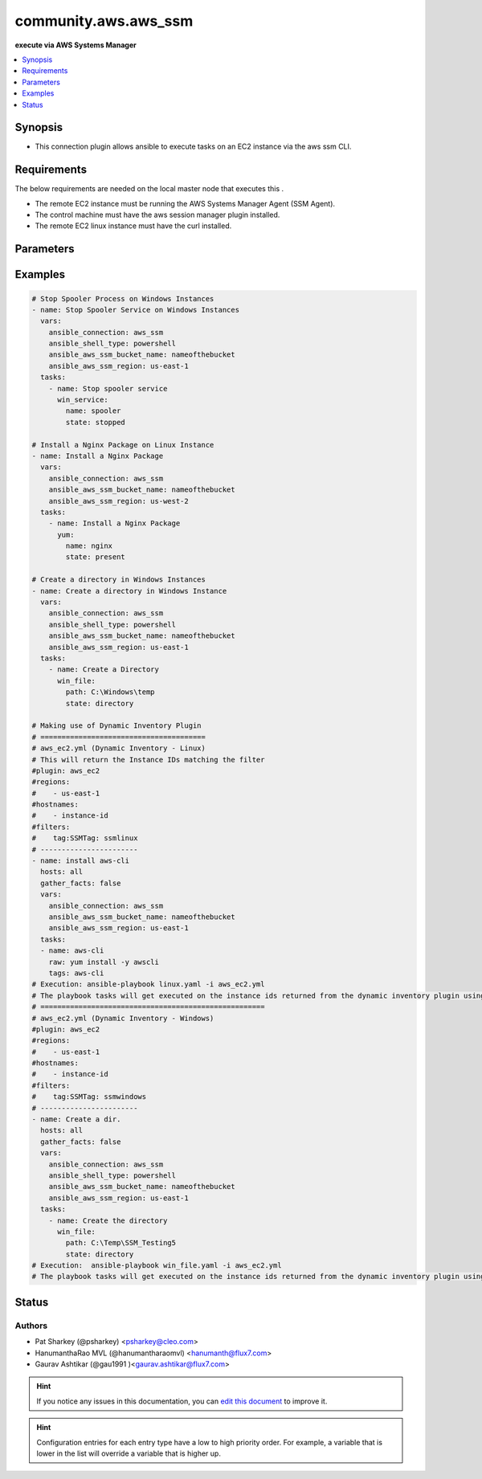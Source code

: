 
.. _community.aws.aws_ssm_:


*****
community.aws.aws_ssm
*****

**execute via AWS Systems Manager**



.. contents::
   :local:
   :depth: 1


Synopsis
--------
- This connection plugin allows ansible to execute tasks on an EC2 instance via the aws ssm CLI.



Requirements
------------
The below requirements are needed on the local master node that executes this .

- The remote EC2 instance must be running the AWS Systems Manager Agent (SSM Agent).
- The control machine must have the aws session manager plugin installed.
- The remote EC2 linux instance must have the curl installed.


Parameters
----------

.. raw:: html

    <table  border=0 cellpadding=0 class="documentation-table">
        <tr>
            <th colspan="1">Parameter</th>
            <th>Choices/<font color="blue">Defaults</font></th>
                            <th>Configuration</th>
                        <th width="100%">Comments</th>
        </tr>
                    <tr>
                                                                <td colspan="1">
                    <div class="ansibleOptionAnchor" id="parameter-"></div>
                    <b>bucket_name</b>
                    <a class="ansibleOptionLink" href="#parameter-" title="Permalink to this option"></a>
                    <div style="font-size: small">
                        <span style="color: purple">-</span>
                                                                    </div>
                                    </td>
                                <td>
                                                                                                                                                            </td>
                                                    <td>
                                                                                                                                    <div>var: ansible_aws_ssm_bucket_name</div>
                                                                        </td>
                                                <td>
                                            <div>The name of the S3 bucket used for file transfers.</div>
                                                        </td>
            </tr>
                                <tr>
                                                                <td colspan="1">
                    <div class="ansibleOptionAnchor" id="parameter-"></div>
                    <b>instance_id</b>
                    <a class="ansibleOptionLink" href="#parameter-" title="Permalink to this option"></a>
                    <div style="font-size: small">
                        <span style="color: purple">-</span>
                                                                    </div>
                                    </td>
                                <td>
                                                                                                                                                            </td>
                                                    <td>
                                                                                                                                    <div>var: ansible_aws_ssm_instance_id</div>
                                                                        </td>
                                                <td>
                                            <div>The EC2 instance ID.</div>
                                                        </td>
            </tr>
                                <tr>
                                                                <td colspan="1">
                    <div class="ansibleOptionAnchor" id="parameter-"></div>
                    <b>plugin</b>
                    <a class="ansibleOptionLink" href="#parameter-" title="Permalink to this option"></a>
                    <div style="font-size: small">
                        <span style="color: purple">-</span>
                                                                    </div>
                                    </td>
                                <td>
                                                                                                                                                                    <b>Default:</b><br/><div style="color: blue">"/usr/local/bin/session-manager-plugin"</div>
                                    </td>
                                                    <td>
                                                                                                                                    <div>var: ansible_aws_ssm_plugin</div>
                                                                        </td>
                                                <td>
                                            <div>This defines the location of the session-manager-plugin binary.</div>
                                                        </td>
            </tr>
                                <tr>
                                                                <td colspan="1">
                    <div class="ansibleOptionAnchor" id="parameter-"></div>
                    <b>region</b>
                    <a class="ansibleOptionLink" href="#parameter-" title="Permalink to this option"></a>
                    <div style="font-size: small">
                        <span style="color: purple">-</span>
                                                                    </div>
                                    </td>
                                <td>
                                                                                                                                                                    <b>Default:</b><br/><div style="color: blue">"us-east-1"</div>
                                    </td>
                                                    <td>
                                                                                                                                    <div>var: ansible_aws_ssm_region</div>
                                                                        </td>
                                                <td>
                                            <div>The region the EC2 instance is located.</div>
                                                        </td>
            </tr>
                                <tr>
                                                                <td colspan="1">
                    <div class="ansibleOptionAnchor" id="parameter-"></div>
                    <b>retries</b>
                    <a class="ansibleOptionLink" href="#parameter-" title="Permalink to this option"></a>
                    <div style="font-size: small">
                        <span style="color: purple">integer</span>
                                                                    </div>
                                    </td>
                                <td>
                                                                                                                                                                    <b>Default:</b><br/><div style="color: blue">3</div>
                                    </td>
                                                    <td>
                                                                                                                                    <div>var: ansible_aws_ssm_retries</div>
                                                                        </td>
                                                <td>
                                            <div>Number of attempts to connect.</div>
                                                        </td>
            </tr>
                                <tr>
                                                                <td colspan="1">
                    <div class="ansibleOptionAnchor" id="parameter-"></div>
                    <b>timeout</b>
                    <a class="ansibleOptionLink" href="#parameter-" title="Permalink to this option"></a>
                    <div style="font-size: small">
                        <span style="color: purple">integer</span>
                                                                    </div>
                                    </td>
                                <td>
                                                                                                                                                                    <b>Default:</b><br/><div style="color: blue">60</div>
                                    </td>
                                                    <td>
                                                                                                                                    <div>var: ansible_aws_ssm_timeout</div>
                                                                        </td>
                                                <td>
                                            <div>Connection timeout seconds.</div>
                                                        </td>
            </tr>
                        </table>
    <br/>




Examples
--------

.. code-block:: yaml+jinja

    

    # Stop Spooler Process on Windows Instances
    - name: Stop Spooler Service on Windows Instances
      vars:
        ansible_connection: aws_ssm
        ansible_shell_type: powershell
        ansible_aws_ssm_bucket_name: nameofthebucket
        ansible_aws_ssm_region: us-east-1
      tasks:
        - name: Stop spooler service
          win_service:
            name: spooler
            state: stopped

    # Install a Nginx Package on Linux Instance
    - name: Install a Nginx Package
      vars:
        ansible_connection: aws_ssm
        ansible_aws_ssm_bucket_name: nameofthebucket
        ansible_aws_ssm_region: us-west-2
      tasks:
        - name: Install a Nginx Package
          yum:
            name: nginx
            state: present

    # Create a directory in Windows Instances
    - name: Create a directory in Windows Instance
      vars:
        ansible_connection: aws_ssm
        ansible_shell_type: powershell
        ansible_aws_ssm_bucket_name: nameofthebucket
        ansible_aws_ssm_region: us-east-1
      tasks:
        - name: Create a Directory
          win_file:
            path: C:\Windows\temp
            state: directory

    # Making use of Dynamic Inventory Plugin
    # =======================================
    # aws_ec2.yml (Dynamic Inventory - Linux)
    # This will return the Instance IDs matching the filter
    #plugin: aws_ec2
    #regions:
    #    - us-east-1
    #hostnames:
    #    - instance-id
    #filters:
    #    tag:SSMTag: ssmlinux
    # -----------------------
    - name: install aws-cli
      hosts: all
      gather_facts: false
      vars:
        ansible_connection: aws_ssm
        ansible_aws_ssm_bucket_name: nameofthebucket
        ansible_aws_ssm_region: us-east-1
      tasks:
      - name: aws-cli
        raw: yum install -y awscli
        tags: aws-cli
    # Execution: ansible-playbook linux.yaml -i aws_ec2.yml
    # The playbook tasks will get executed on the instance ids returned from the dynamic inventory plugin using ssm connection.
    # =====================================================
    # aws_ec2.yml (Dynamic Inventory - Windows)
    #plugin: aws_ec2
    #regions:
    #    - us-east-1
    #hostnames:
    #    - instance-id
    #filters:
    #    tag:SSMTag: ssmwindows
    # -----------------------
    - name: Create a dir.
      hosts: all
      gather_facts: false
      vars:
        ansible_connection: aws_ssm
        ansible_shell_type: powershell
        ansible_aws_ssm_bucket_name: nameofthebucket
        ansible_aws_ssm_region: us-east-1
      tasks:
        - name: Create the directory
          win_file:
            path: C:\Temp\SSM_Testing5
            state: directory
    # Execution:  ansible-playbook win_file.yaml -i aws_ec2.yml
    # The playbook tasks will get executed on the instance ids returned from the dynamic inventory plugin using ssm connection.





Status
------


Authors
~~~~~~~

- Pat Sharkey (@psharkey) <psharkey@cleo.com>
- HanumanthaRao MVL (@hanumantharaomvl) <hanumanth@flux7.com>
- Gaurav Ashtikar (@gau1991 )<gaurav.ashtikar@flux7.com>


.. hint::
    If you notice any issues in this documentation, you can `edit this document <https://github.com/ansible/ansible/edit/devel/lib/ansible/plugins//?description=%23%23%23%23%23%20SUMMARY%0A%3C!---%20Your%20description%20here%20--%3E%0A%0A%0A%23%23%23%23%23%20ISSUE%20TYPE%0A-%20Docs%20Pull%20Request%0A%0A%2Blabel:%20docsite_pr>`_ to improve it.


.. hint::
    Configuration entries for each entry type have a low to high priority order. For example, a variable that is lower in the list will override a variable that is higher up.

